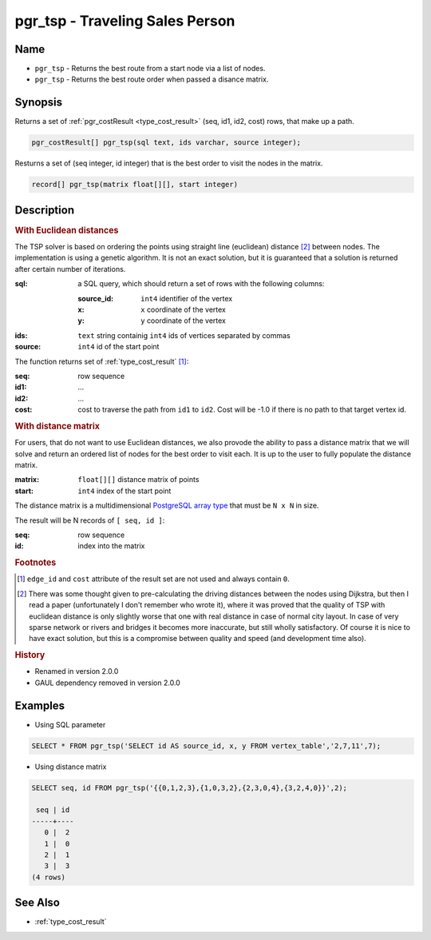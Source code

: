 .. 
   ****************************************************************************
    pgRouting Manual
    Copyright(c) pgRouting Contributors

    This documentation is licensed under a Creative Commons Attribution-Share  
    Alike 3.0 License: http://creativecommons.org/licenses/by-sa/3.0/
   ****************************************************************************

.. _pgr_tsp:

pgr_tsp - Traveling Sales Person
===============================================================================

.. index:: 
	single: pgr_tsp(text, integer, double precision, boolean, boolean)
    single: pgr_tsp(matrix float[][], start integer)

Name
-------------------------------------------------------------------------------

* ``pgr_tsp`` - Returns the best route from a start node via a list of nodes.
* ``pgr_tsp`` - Returns the best route order when passed a disance matrix.


Synopsis
-------------------------------------------------------------------------------

Returns a set of :ref:`pgr_costResult <type_cost_result>` (seq, id1, id2, cost) rows, that make up a path.

.. code-block:: sql

	pgr_costResult[] pgr_tsp(sql text, ids varchar, source integer);


Resturns a set of (seq integer, id integer) that is the best order to visit the nodes in the matrix.

.. code-block:: sql

    record[] pgr_tsp(matrix float[][], start integer)


Description
-------------------------------------------------------------------------------

.. rubric:: With Euclidean distances

The TSP solver is based on ordering the points using straight line (euclidean) distance [#f1]_ between nodes. The implementation is using a genetic algorithm. It is not an exact solution, but it is guaranteed that a solution is returned after certain number of iterations.

:sql: a SQL query, which should return a set of rows with the following columns:

	:source_id: ``int4`` identifier of the vertex
	:x: ``x`` coordinate of the vertex
	:y: ``y`` coordinate of the vertex

:ids: ``text`` string containig ``int4`` ids of vertices separated by commas
:source: ``int4`` id of the start point


The function returns set of :ref:`type_cost_result` [#f0]_:

:seq:   row sequence
:id1:   ...
:id2:   ...
:cost:  cost to traverse the path from ``id1`` to ``id2``. Cost will be -1.0 if there is no path to that target vertex id.

.. rubric:: With distance matrix

For users, that do not want to use Euclidean distances, we also provode the ability to pass a distance matrix that we will solve and return an ordered list of nodes for the best order to visit each. It is up to the user to fully populate the distance matrix. 

:matrix: ``float[][]`` distance matrix of points
:start: ``int4`` index of the start point

The distance matrix is a multidimensional `PostgreSQL array type <http://www.postgresql.org/docs/9.1/static/arrays.html>`_ that must be ``N x N`` in size. 

The result will be N records of ``[ seq, id ]``:

:seq: row sequence
:id: index into the matrix


.. rubric:: Footnotes

.. [#f0] ``edge_id`` and ``cost`` attribute of the result set are not used and always contain ``0``.
.. [#f1] There was some thought given to pre-calculating the driving distances between the nodes using Dijkstra, but then I read a paper (unfortunately I don't remember who wrote it), where it was proved that the quality of TSP with euclidean distance is only slightly worse that one with real distance in case of normal city layout. In case of very sparse network or rivers and bridges it becomes more inaccurate, but still wholly satisfactory. Of course it is nice to have exact solution, but this is a compromise between quality and speed (and development time also).


.. rubric:: History

* Renamed in version 2.0.0
* GAUL dependency removed in version 2.0.0


Examples
-------------------------------------------------------------------------------

* Using SQL parameter

.. code-block:: sql

	SELECT * FROM pgr_tsp('SELECT id AS source_id, x, y FROM vertex_table','2,7,11',7);


* Using distance matrix

.. code-block:: sql

	SELECT seq, id FROM pgr_tsp('{{0,1,2,3},{1,0,3,2},{2,3,0,4},{3,2,4,0}}',2);

	 seq | id 
	-----+----
	   0 |  2
	   1 |  0
	   2 |  1
	   3 |  3
	(4 rows)


See Also
-------------------------------------------------------------------------------

* :ref:`type_cost_result`

